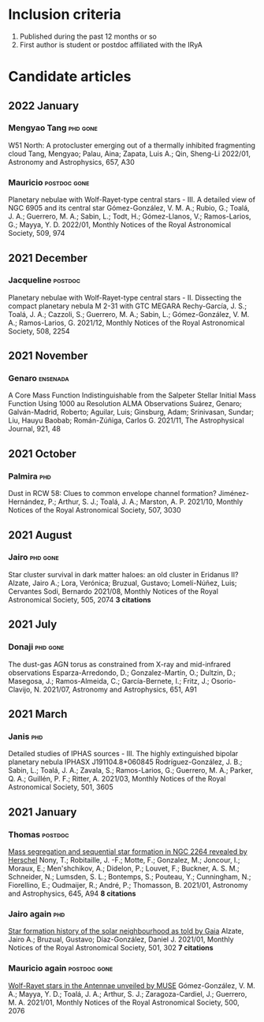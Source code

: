 * Inclusion criteria
1. Published during the past 12 months or so
2. First author is student or postdoc affiliated with the IRyA
* Candidate articles
** 2022 January
*** Mengyao Tang                                  :phd:gone:
W51 North: A protocluster emerging out of a thermally inhibited fragmenting cloud 
Tang, Mengyao; Palau, Aina; Zapata, Luis A.; Qin, Sheng-Li 
2022/01, Astronomy and Astrophysics, 657, A30
*** Mauricio                                      :postdoc:gone:
Planetary nebulae with Wolf-Rayet-type central stars - III. A detailed view of NGC 6905 and its central star 
Gómez-González, V. M. A.; Rubio, G.; Toalá, J. A.; Guerrero, M. A.; Sabin, L.; Todt, H.; Gómez-Llanos, V.; Ramos-Larios, G.; Mayya, Y. D. 
2022/01, Monthly Notices of the Royal Astronomical Society, 509, 974
** 2021 December
*** Jacqueline                                    :postdoc:
Planetary nebulae with Wolf-Rayet-type central stars - II. Dissecting the compact planetary nebula M 2-31 with GTC MEGARA 
Rechy-García, J. S.; Toalá, J. A.; Cazzoli, S.; Guerrero, M. A.; Sabin, L.; Gómez-González, V. M. A.; Ramos-Larios, G. 
2021/12, Monthly Notices of the Royal Astronomical Society, 508, 2254
** 2021 November
*** Genaro                                        :ensenada:
A Core Mass Function Indistinguishable from the Salpeter Stellar Initial Mass Function Using 1000 au Resolution ALMA Observations 
Suárez, Genaro; Galván-Madrid, Roberto; Aguilar, Luis; Ginsburg, Adam; Srinivasan, Sundar; Liu, Hauyu Baobab; Román-Zúñiga, Carlos G. 
2021/11, The Astrophysical Journal, 921, 48
** 2021 October
*** Palmira                                       :phd:
Dust in RCW 58: Clues to common envelope channel formation? 
Jiménez-Hernández, P.; Arthur, S. J.; Toalá, J. A.; Marston, A. P. 
2021/10, Monthly Notices of the Royal Astronomical Society, 507, 3030
** 2021 August
*** Jairo                                         :phd:gone:
Star cluster survival in dark matter haloes: an old cluster in Eridanus II? 
Alzate, Jairo A.; Lora, Verónica; Bruzual, Gustavo; Lomelí-Núñez, Luis; Cervantes Sodi, Bernardo 
2021/08, Monthly Notices of the Royal Astronomical Society, 505, 2074
*3 citations*
** 2021 July
*** Donaji                                        :phd:gone:
The dust-gas AGN torus as constrained from X-ray and mid-infrared observations 
Esparza-Arredondo, D.; Gonzalez-Martín, O.; Dultzin, D.; Masegosa, J.; Ramos-Almeida, C.; García-Bernete, I.; Fritz, J.; Osorio-Clavijo, N. 
2021/07, Astronomy and Astrophysics, 651, A91
** 2021 March
*** Janis                                         :phd:
Detailed studies of IPHAS sources - III. The highly extinguished bipolar planetary nebula IPHASX J191104.8+060845 
Rodríguez-González, J. B.; Sabin, L.; Toalá, J. A.; Zavala, S.; Ramos-Larios, G.; Guerrero, M. A.; Parker, Q. A.; Guillén, P. F.; Ritter, A. 
2021/03, Monthly Notices of the Royal Astronomical Society, 501, 3605
** 2021 January
*** Thomas                                        :postdoc:
[[https://ui.adsabs.harvard.edu/abs/2021A&A...645A..94N][Mass segregation and sequential star formation in NGC 2264 revealed by Herschel]]
Nony, T.; Robitaille, J. -F.; Motte, F.; Gonzalez, M.; Joncour, I.; Moraux, E.; Men'shchikov, A.; Didelon, P.; Louvet, F.; Buckner, A. S. M.; Schneider, N.; Lumsden, S. L.; Bontemps, S.; Pouteau, Y.; Cunningham, N.; Fiorellino, E.; Oudmaijer, R.; André, P.; Thomasson, B. 
2021/01, Astronomy and Astrophysics, 645, A94
*8 citations*
*** Jairo again                                   :phd:
[[https://ui.adsabs.harvard.edu/abs/2021MNRAS.501..302A][Star formation history of the solar neighbourhood as told by Gaia]] 
Alzate, Jairo A.; Bruzual, Gustavo; Díaz-González, Daniel J. 
2021/01, Monthly Notices of the Royal Astronomical Society, 501, 302
*7 citations*
*** Mauricio again                                :postdoc:gone:
[[https://ui.adsabs.harvard.edu/abs/2021MNRAS.500.2076G][Wolf-Rayet stars in the Antennae unveiled by MUSE]]
Gómez-González, V. M. A.; Mayya, Y. D.; Toalá, J. A.; Arthur, S. J.; Zaragoza-Cardiel, J.; Guerrero, M. A. 
2021/01, Monthly Notices of the Royal Astronomical Society, 500, 2076
